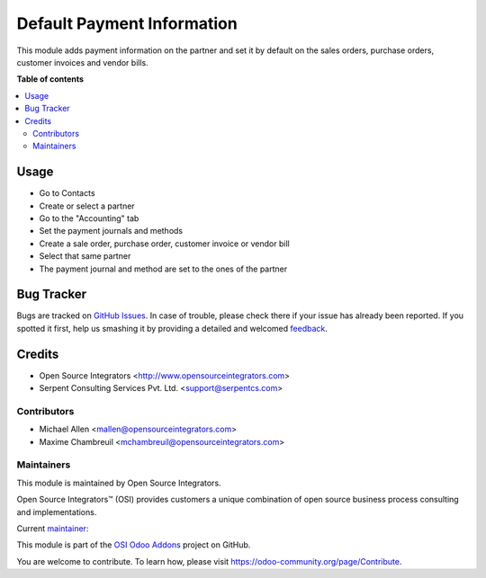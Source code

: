 ===========================
Default Payment Information
===========================

.. |badge1| image:: https://img.shields.io/badge/maturity-Beta-yellow.png
    :target: https://odoo-community.org/page/development-status
    :alt: Beta
.. |badge2| image:: https://img.shields.io/badge/licence-AGPL--3-blue.png
    :target: http://www.gnu.org/licenses/agpl-3.0-standalone.html
    :alt: License: AGPL-3
.. |badge3| image:: https://img.shields.io/badge/github-ursais%2Fosi--addons-lightgray.png?logo=github
    :target: https://github.com/ursais/osi-addons/tree/12.0/sale_subscription_brand
    :alt: ursais/osi-addons

|badge1| |badge2| |badge3|

This module adds payment information on the partner and set it by default on the
sales orders, purchase orders, customer invoices and vendor bills.

**Table of contents**

.. contents::
   :local:

Usage
=====

* Go to Contacts
* Create or select a partner
* Go to the "Accounting" tab
* Set the payment journals and methods
* Create a sale order, purchase order, customer invoice or vendor bill
* Select that same partner
* The payment journal and method are set to the ones of the partner

Bug Tracker
===========

Bugs are tracked on `GitHub Issues <https://github.com/ursais/osi-addons/issues>`_.
In case of trouble, please check there if your issue has already been reported.
If you spotted it first, help us smashing it by providing a detailed and welcomed
`feedback <https://github.com/ursais/osi-addons/issues/new?body=module:%20sale_subscription_brand%0Aversion:%2012.0%0A%0A**Steps%20to%20reproduce**%0A-%20...%0A%0A**Current%20behavior**%0A%0A**Expected%20behavior**>`_.

Credits
=======

* Open Source Integrators <http://www.opensourceintegrators.com>
* Serpent Consulting Services Pvt. Ltd. <support@serpentcs.com>

Contributors
------------

* Michael Allen <mallen@opensourceintegrators.com>
* Maxime Chambreuil <mchambreuil@opensourceintegrators.com>

Maintainers
-----------

This module is maintained by Open Source Integrators.

.. image:: https://github.com/ursais.png
   :target: https://www.opensourceintegrators.com
   :alt: Open Source Integrators

Open Source Integrators™ (OSI) provides customers a unique combination of
open source business process consulting and implementations.

.. |maintainer-max3903| image:: https://github.com/max3903.png?size=40px
    :target: https://github.com/max3903
    :alt: Maxime Chambreuil

Current `maintainer <https://odoo-community.org/page/maintainer-role>`__:

|maintainer-max3903|

This module is part of the `OSI Odoo Addons <https://github.com/ursais/osi-addons/tree/12.0/osi_payment_method>`_ project on GitHub.

You are welcome to contribute. To learn how, please visit https://odoo-community.org/page/Contribute.
